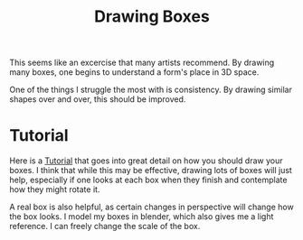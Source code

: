 :PROPERTIES:
:ID:       3906157e-20c8-49b5-958c-a529889c060d
:END:
#+title: Drawing Boxes

This seems like an excercise that many artists recommend. By drawing many boxes,
one begins to understand a form's place in 3D space.

One of the things I struggle the most with is consistency. By drawing similar shapes
over and over, this should be improved.

* Tutorial
Here is a [[https://drawabox.com/lesson/250boxes][Tutorial]] that goes into great detail on how you should draw your boxes.
I think that while this may be effective, drawing lots of boxes will just help, especially
if one looks at each box when they finish and contemplate how they might rotate it.

A real box is also helpful, as certain changes in perspective will change how the box looks.
I model my boxes in blender, which also gives me a light reference. I can freely change the scale
of the box.
